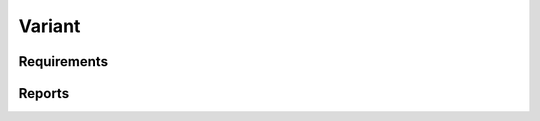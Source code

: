Variant
=======

Requirements
------------

.. item:: REQ-VARIANT_NAME-0.0.1
   :status: Approved

   A Variant **shall** have a unique name.

.. item:: REQ-VARIANT_SLUG-0.0.1
   :status: Approved

   A Variant **shall** have a unique slug generated from its name. The slug will be used to find a variant directory in the project structure.
   The user **shall not** be able to specify a custom slug for a variant.
   A slug is typically generated from the title/name of the resource by removing any special characters, converting spaces to hyphens, and making the string lowercase.

.. item:: REQ-VARIANT_DESCRIPTION-0.0.1
   :status: Approved

   A Variant **shall** have a description.

.. item:: REQ-VARIANT_TAGS-0.0.1
   :status: Approved

   A Variant **shall** have a list of tags.

Reports
-------

.. item-matrix:: Trace requirements to implementation
    :source: REQ-VARIANT
    :target: IMPL
    :sourcetitle: Requirement
    :targettitle: Implementation
    :stats:

.. item-piechart:: Implementation coverage chart
    :id_set: REQ-VARIANT IMPL
    :label_set: Not implemented, Implemented
    :sourcetype: fulfilled_by


.. item-matrix:: Requirements to test case description traceability
    :source: REQ-VARIANT
    :target: [IU]TEST
    :sourcetitle: Requirements
    :targettitle: Test cases
    :sourcecolumns: status
    :group: bottom
    :stats:
